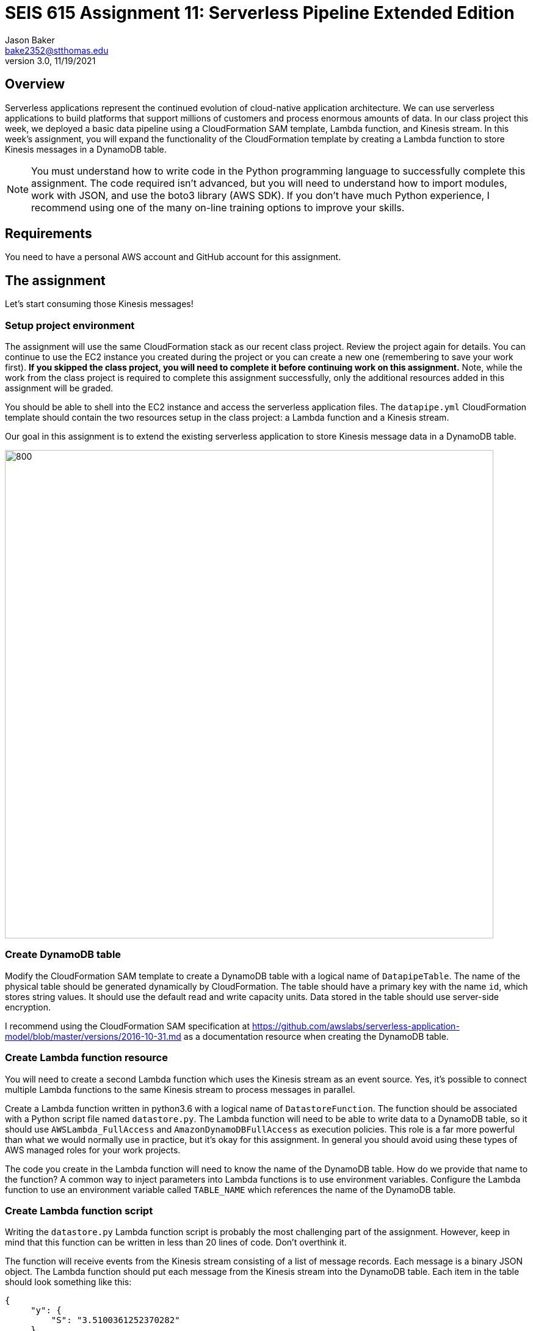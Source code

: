 :doctype: article
:blank: pass:[ +]

:sectnums!:

= SEIS 615 Assignment 11: Serverless Pipeline Extended Edition 
Jason Baker <bake2352@stthomas.edu>
3.0, 11/19/2021

== Overview
Serverless applications represent the continued evolution of cloud-native application architecture. We can use serverless applications to build platforms that support millions of customers and process enormous amounts of data. In our class project this week, we deployed a basic data pipeline using a CloudFormation SAM template, Lambda function, and Kinesis stream. In this week's assignment, you will expand the functionality of the CloudFormation template by creating a Lambda function to store Kinesis messages in a DynamoDB table.

[NOTE]
====
You must understand how to write code in the Python programming language to successfully complete this assignment. The code required isn't advanced, but you will need to understand how to import modules, work with JSON, and use the boto3 library (AWS SDK). If you don't have much Python experience, I recommend using one of the many on-line training options to improve your skills. 
====

== Requirements

You need to have a personal AWS account and GitHub account for this assignment.

== The assignment

Let's start consuming those Kinesis messages!

=== Setup project environment

The assignment will use the same CloudFormation stack as our recent class project. Review the project again for details. You can continue to use the EC2 instance you created during the project or you can create a new one (remembering to save your work first). *If you skipped the class project, you will need to complete it before continuing work on this assignment.* Note, while the work from the class project is required to complete this assignment successfully, only the additional resources added in this assignment will be graded.

You should be able to shell into the EC2 instance and access the serverless application files. The `datapipe.yml` CloudFormation template should contain the two resources setup in the class project: a Lambda function and a Kinesis stream. 

Our goal in this assignment is to extend the existing serverless application to store Kinesis message data in a DynamoDB table.

image:../images/assignment11/serverless-pipeline-extended.png["800","800"]

=== Create DynamoDB table

Modify the CloudFormation SAM template to create a DynamoDB table with a logical name of `DatapipeTable`. The name of the physical table should be generated dynamically by CloudFormation. The table should have a primary key with the name `id`, which stores string values. It should use the default read and write capacity units. Data stored in the table should use server-side encryption. 

I recommend using the CloudFormation SAM specification at https://github.com/awslabs/serverless-application-model/blob/master/versions/2016-10-31.md as a documentation resource when creating the DynamoDB table. 


=== Create Lambda function resource

You will need to create a second Lambda function which uses the Kinesis stream as an event source. Yes, it's possible to connect multiple Lambda functions to the same Kinesis stream to process messages in parallel. 

Create a Lambda function written in python3.6 with a logical name of `DatastoreFunction`. The function should be associated with a Python script file named `datastore.py`. The Lambda function will need to be able to write data to a DynamoDB table, so it should use `AWSLambda_FullAccess` and `AmazonDynamoDBFullAccess` as execution policies. This role is a far more powerful than what we would normally use in practice, but it's okay for this assignment. In general you should avoid using these types of AWS managed roles for your work projects.

The code you create in the Lambda function will need to know the name of the DynamoDB table. How do we provide that name to the function? A common way to inject parameters into Lambda functions is to use environment variables. Configure the Lambda function to use an environment variable called `TABLE_NAME` which references the name of the DynamoDB table.


=== Create Lambda function script

Writing the `datastore.py` Lambda function script is probably the most challenging part of the assignment. However, keep in mind that this function can be written in less than 20 lines of code. Don't overthink it.

The function will receive events from the Kinesis stream consisting of a list of message records. Each message is a binary JSON object. The Lambda function should put each message from the Kinesis stream into the DynamoDB table. Each item in the table should look
something like this:

       {
            "y": {
                "S": "3.5100361252370282"
            },
            "id": {
                "S": "1476-563"
            },
            "is_hot": {
                "S": "Y"
            },
            "x": {
                "S": "7.730065880848981"
            }
        }

Here are a couple hints:

* Review the `datalog.py` script to understand how to iterate over the records in the event object.

* boto3 is your friend. You will need to use the boto3 python module in order to write data to a DynamoDB client. Check out the documentation at: https://boto3.amazonaws.com/v1/documentation/api/latest/reference/services/dynamodb.html

* Remember that environment variable you setup earlier? The Lambda function can access environment variables using the `os` module and the `os.environ['VARIABLE_NAME']` method.

* The decoded Kinesis message payload uses a binary JSON format. DynamoDB is expecting the Lambda function to push in a dictionary object, so you will have to find a way to convert the message payload into a dictionary. 

* The `id` attribute in the stream message is used as the partition key value in the DynamoDB table.

* Try to avoid adding records to the DynamoDB table one-at-a-time. This sort of solution would likely not be acceptable in real-world applications because of the added expense and poor performance.

=== Test serverless application

Once you have written the `datastore.py` script, you should run the `data_generator.py` Python3 script to test the new environment. The generator script will push 1000 messages into the Kinesis stream, and the stream events will trigger both Lambda functions in the CloudFormation stack. 

Take a look at the Lambda function metrics and logs for your new Lambda function. It's not uncommon to see an error message during your first test. Fix the error and deploy the changes back into your CloudFormation stack. Run the generation script again. You may have to iterate over this process several times to get the new Lambda function working properly. You can always delete the CloudFormation stack and redeploy if you need a fresh start.

You should be able to go to the DynamoDB web console and view a list of the items in the table after invoking the new Lambda function successfully. Do you see the records from the Kinesis stream stored in the table? If so, congratulations you're done! If not, keep working at it.

Perform a scan of the DynamoDB table and store the results in a file called `tablescan.json`:

    aws dynamodb scan --table-name datapipe > tablescan.json

Take a look at the JSON file created by the scan. You should see all of the data items stored in the database table.

=== Check your work

The assignment GitHub classroom link is: https://classroom.github.com/a/ECtvZfws

Here is what the contents of your git repository should look like before final submission:

====
&#x2523; datapipe.yml +
&#x2523; packaged-datapipe.yml +
&#x2523; tablescan.json +
&#x2517; /lambda +
&nbsp;&nbsp;&nbsp;&#x2523; data_generator.py +
&nbsp;&nbsp;&nbsp;&#x2523; datalog.py +
&nbsp;&nbsp;&nbsp;&#x2517; datastore.py +

====


=== Terminate application environment

The last step in the assignment is to terminate your CloudFormation stack and EC2 instance on AWS.

== Submitting your assignment
I will review your published work on GitHub after the homework due date.
